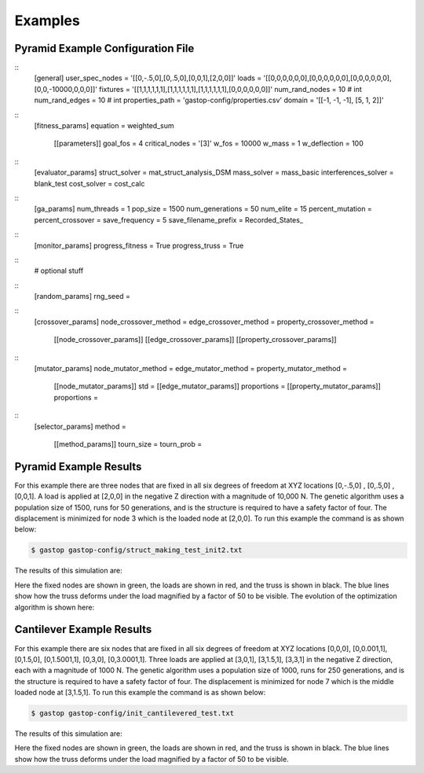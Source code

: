 ========
Examples
========

Pyramid Example Configuration File
***********************************
::
  [general]
  user_spec_nodes = '[[0,-.5,0],[0,.5,0],[0,0,1],[2,0,0]]'
  loads = '[[0,0,0,0,0,0],[0,0,0,0,0,0],[0,0,0,0,0,0],[0,0,-10000,0,0,0]]'
  fixtures = '[[1,1,1,1,1,1],[1,1,1,1,1,1],[1,1,1,1,1,1],[0,0,0,0,0,0]]'
  num_rand_nodes = 10 # int
  num_rand_edges = 10 # int
  properties_path = 'gastop-config/properties.csv'
  domain = '[[-1, -1, -1], [5, 1, 2]]'
::
  [fitness_params]
  equation = weighted_sum
         [[parameters]]
         goal_fos = 4
         critical_nodes = '[3]'
         w_fos = 10000
         w_mass = 1
         w_deflection = 100
::
  [evaluator_params]
  struct_solver = mat_struct_analysis_DSM
  mass_solver = mass_basic
  interferences_solver = blank_test
  cost_solver = cost_calc
::
  [ga_params]
  num_threads = 1
  pop_size = 1500
  num_generations = 50
  num_elite = 15
  percent_mutation =
  percent_crossover =
  save_frequency = 5
  save_filename_prefix = Recorded_States_
::
  [monitor_params]
  progress_fitness = True
  progress_truss = True

::
  # optional stuff
::
  [random_params]
  rng_seed =
::
  [crossover_params]
  node_crossover_method =
  edge_crossover_method =
  property_crossover_method =
        [[node_crossover_params]]
        [[edge_crossover_params]]
        [[property_crossover_params]]

::
  [mutator_params]
  node_mutator_method =
  edge_mutator_method =
  property_mutator_method =
        [[node_mutator_params]]
        std =
        [[edge_mutator_params]]
        proportions =
        [[property_mutator_params]]
        proportions =
::
  [selector_params]
  method =
         [[method_params]]
         tourn_size =
         tourn_prob =


Pyramid Example Results
************************

For this example there are three nodes that are fixed in all six degrees of
freedom at XYZ locations [0,-.5,0] , [0,.5,0] , [0,0,1].  A load is applied at
[2,0,0] in the negative Z direction with a magnitude of 10,000 N.  The genetic
algorithm uses a population size of 1500, runs for 50 generations, and is
the structure is required to have a safety factor of four.  The displacement is
minimized for node 3 which is the loaded node at [2,0,0].  To run this example
the command is as shown below:

.. code-block:: bash

	$ gastop gastop-config/struct_making_test_init2.txt

The results of this simulation are:

.. image:: images/example1_structandprint.png
    :alt: Simple Truss Optimization Result and Command Line Printout

Here the fixed nodes are shown in green, the loads are shown in red, and the
truss is shown in black.  The blue lines show how the truss deforms under the
load magnified by a factor of 50 to be visible.  The evolution of the
optimization algorithm is shown here:

.. figure:: /images/example1_sim.gif
    :alt: Simple Truss Optimization Evolution


Cantilever Example Results
************************

For this example there are six nodes that are fixed in all six degrees of
freedom at XYZ locations [0,0,0], [0,0.001,1], [0,1.5,0], [0,1.5001,1], [0,3,0],
[0,3.0001,1].  Three loads are applied at [3,0,1], [3,1.5,1], [3,3,1] in the
negative Z direction, each with a magnitude of 1000 N.  The genetic
algorithm uses a population size of 1000, runs for 250 generations, and is
the structure is required to have a safety factor of four.  The displacement is
minimized for node 7 which is the middle loaded node at [3,1.5,1]. To run this
example the command is as shown below:

.. code-block:: bash

	$ gastop gastop-config/init_cantilevered_test.txt

The results of this simulation are:

.. image:: images/example2_structandprint.png
    :alt: Cantilevered Optimization Result and Command Line Printout

Here the fixed nodes are shown in green, the loads are shown in red, and the
truss is shown in black.  The blue lines show how the truss deforms under the
load magnified by a factor of 50 to be visible.
